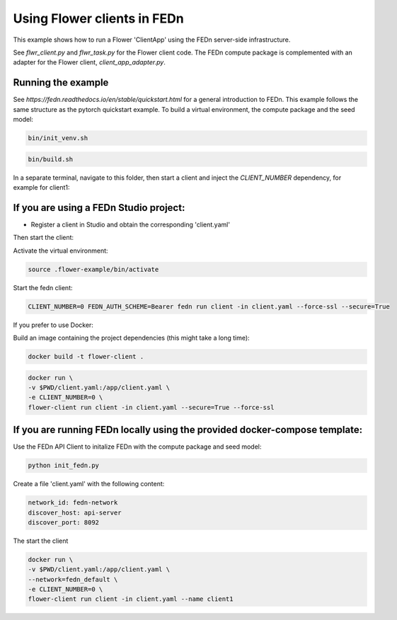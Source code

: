 Using Flower clients in FEDn
============================

This example shows how to run a Flower 'ClientApp' using the FEDn server-side infrastructure.

See `flwr_client.py` and `flwr_task.py` for the Flower client code. The FEDn compute package is complemented
with an adapter for the Flower client, `client_app_adapter.py`.


Running the example
-------------------

See `https://fedn.readthedocs.io/en/stable/quickstart.html` for a general introduction to FEDn. This example follows the same structure
as the pytorch quickstart example. To build a virtual environment, the compute package and the seed model: 

.. code-block::

   bin/init_venv.sh

.. code-block::

   bin/build.sh

In a separate terminal, navigate to this folder, then start a client and inject the `CLIENT_NUMBER` 
dependency, for example for client1:


If you are using a FEDn Studio project:
---------------------------------------

- Register a client in Studio and obtain the corresponding 'client.yaml' 

Then start the client: 

Activate the virtual environment:

.. code-block::
   
   source .flower-example/bin/activate

Start the fedn client: 

.. code-block::

   CLIENT_NUMBER=0 FEDN_AUTH_SCHEME=Bearer fedn run client -in client.yaml --force-ssl --secure=True


If you prefer to use Docker:

Build an image containing the project dependencies (this might take a long time):

.. code-block::

   docker build -t flower-client .

.. code-block::

   docker run \
   -v $PWD/client.yaml:/app/client.yaml \
   -e CLIENT_NUMBER=0 \
   flower-client run client -in client.yaml --secure=True --force-ssl


If you are running FEDn locally using the provided docker-compose template:
---------------------------------------------------------------------------

Use the FEDn API Client to initalize FEDn with the compute package and seed model: 

.. code-block::

   python init_fedn.py

Create a file 'client.yaml' with the following content: 

.. code-block::
   
   network_id: fedn-network
   discover_host: api-server
   discover_port: 8092

The start the client

.. code-block::

   docker run \
   -v $PWD/client.yaml:/app/client.yaml \
   --network=fedn_default \
   -e CLIENT_NUMBER=0 \
   flower-client run client -in client.yaml --name client1
